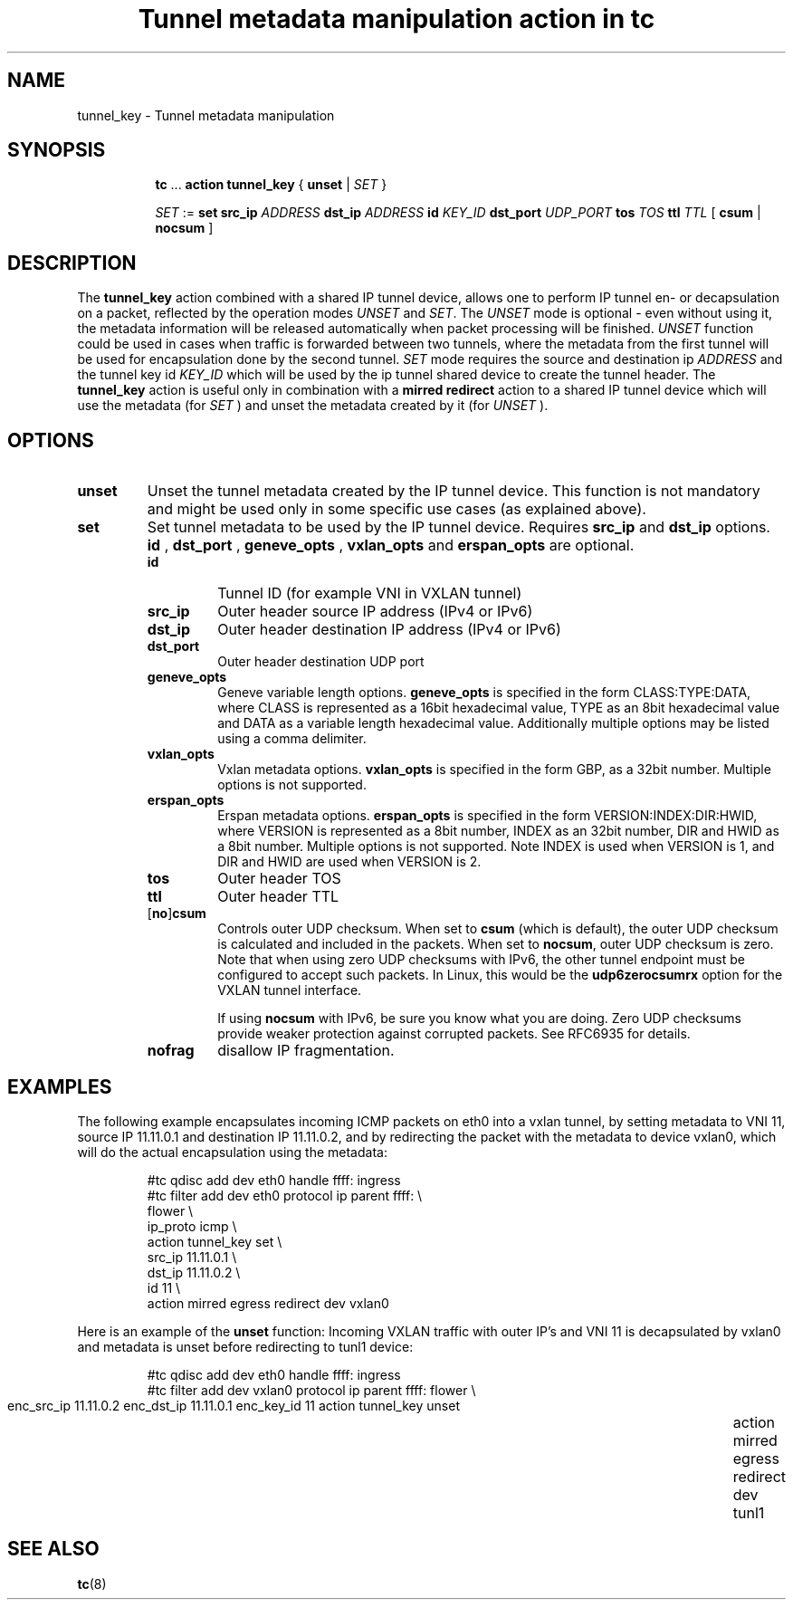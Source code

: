.TH "Tunnel metadata manipulation action in tc" 8 "10 Nov 2016" "iproute2" "Linux"

.SH NAME
tunnel_key - Tunnel metadata manipulation
.SH SYNOPSIS
.in +8
.ti -8
.BR tc " ... " "action tunnel_key" " { " unset " | "
.IR SET " }"

.ti -8
.IR SET " := "
.BR set " " src_ip
.IR ADDRESS
.BR dst_ip
.IR ADDRESS
.BI id " KEY_ID"
.BI dst_port " UDP_PORT"
.BI tos " TOS"
.BI ttl " TTL"
.RB "[ " csum " | " nocsum " ]"

.SH DESCRIPTION
The
.B tunnel_key
action combined with a shared IP tunnel device, allows one to perform IP tunnel en-
or decapsulation on a packet, reflected by
the operation modes
.IR UNSET " and " SET .
The
.I UNSET
mode is optional - even without using it, the metadata information will be
released automatically when packet processing will be finished.
.IR UNSET
function could be used in cases when traffic is forwarded between two tunnels,
where the metadata from the first tunnel will be used for encapsulation done by
the second tunnel.
.IR SET
mode requires the source and destination ip
.I ADDRESS
and the tunnel key id
.I KEY_ID
which will be used by the ip tunnel shared device to create the tunnel header. The
.B tunnel_key
action is useful only in combination with a
.B mirred redirect
action to a shared IP tunnel device which will use the metadata (for
.I SET
) and unset the metadata created by it (for
.I UNSET
).

.SH OPTIONS
.TP
.B unset
Unset the tunnel metadata created by the IP tunnel device.  This function is
not mandatory and might be used only in some specific use cases (as explained
above).
.TP
.B set
Set tunnel metadata to be used by the IP tunnel device. Requires
.B src_ip
and
.B dst_ip
options.
.B id
,
.B dst_port
,
.B geneve_opts
,
.B vxlan_opts
and
.B erspan_opts
are optional.
.RS
.TP
.B id
Tunnel ID (for example VNI in VXLAN tunnel)
.TP
.B src_ip
Outer header source IP address (IPv4 or IPv6)
.TP
.B dst_ip
Outer header destination IP address (IPv4 or IPv6)
.TP
.B dst_port
Outer header destination UDP port
.TP
.B geneve_opts
Geneve variable length options.
.B geneve_opts
is specified in the form CLASS:TYPE:DATA, where CLASS is represented as a
16bit hexadecimal value, TYPE as an 8bit hexadecimal value and DATA as a
variable length hexadecimal value. Additionally multiple options may be
listed using a comma delimiter.
.TP
.B vxlan_opts
Vxlan metadata options.
.B vxlan_opts
is specified in the form GBP, as a 32bit number. Multiple options is not
supported.
.TP
.B erspan_opts
Erspan metadata options.
.B erspan_opts
is specified in the form VERSION:INDEX:DIR:HWID, where VERSION is represented
as a 8bit number, INDEX as an 32bit number, DIR and HWID as a 8bit number.
Multiple options is not supported. Note INDEX is used when VERSION is 1,
and DIR and HWID are used when VERSION is 2.
.TP
.B tos
Outer header TOS
.TP
.B ttl
Outer header TTL
.TP
.RB [ no ] csum
Controls outer UDP checksum. When set to
.B csum
(which is default), the outer UDP checksum is calculated and included in the
packets. When set to
.BR nocsum ,
outer UDP checksum is zero. Note that when using zero UDP checksums with
IPv6, the other tunnel endpoint must be configured to accept such packets.
In Linux, this would be the
.B udp6zerocsumrx
option for the VXLAN tunnel interface.
.IP
If using
.B nocsum
with IPv6, be sure you know what you are doing. Zero UDP checksums provide
weaker protection against corrupted packets. See RFC6935 for details.
.TP
.B nofrag
disallow IP fragmentation.
.RE
.SH EXAMPLES
The following example encapsulates incoming ICMP packets on eth0 into a vxlan
tunnel, by setting metadata to VNI 11, source IP 11.11.0.1 and destination IP
11.11.0.2, and by redirecting the packet with the metadata to device vxlan0,
which will do the actual encapsulation using the metadata:

.RS
.EX
#tc qdisc add dev eth0 handle ffff: ingress
#tc filter add dev eth0 protocol ip parent ffff: \\
  flower \\
    ip_proto icmp \\
  action tunnel_key set \\
    src_ip 11.11.0.1 \\
    dst_ip 11.11.0.2 \\
    id 11 \\
  action mirred egress redirect dev vxlan0
.EE
.RE

Here is an example of the
.B unset
function: Incoming VXLAN traffic with outer IP's and VNI 11 is decapsulated by
vxlan0 and metadata is unset before redirecting to tunl1 device:

.RS
.EX
#tc qdisc add dev eth0 handle ffff: ingress
#tc filter add dev vxlan0 protocol ip parent ffff: \
  flower \\
	  enc_src_ip 11.11.0.2 enc_dst_ip 11.11.0.1 enc_key_id 11 \
	action tunnel_key unset \
	action mirred egress redirect dev tunl1
.EE
.RE

.SH SEE ALSO
.BR tc (8)
